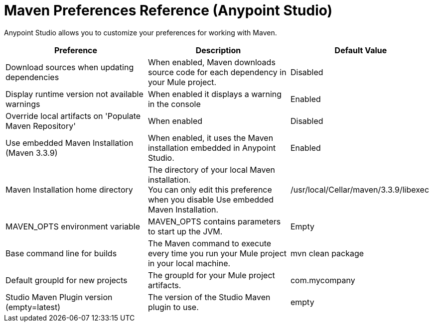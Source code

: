 = Maven Preferences Reference (Anypoint Studio)

Anypoint Studio allows you to customize your preferences for working with Maven.

[%header,%autowidth.spread]
|===
| Preference |Description |Default Value
| Download sources when updating dependencies
| When enabled, Maven downloads source code for each dependency in your Mule project. +
//REVIEW: Also Javadocs?
| Disabled


| Display runtime version not available warnings
| When enabled it displays a warning in the console
| Enabled

| Override local artifacts on 'Populate Maven Repository'
//COMBAK:
| When enabled
| Disabled

| Use embedded Maven Installation (Maven 3.3.9)
| When enabled, it uses the Maven installation embedded in Anypoint Studio.
| Enabled

| Maven Installation home directory
| The directory of your local Maven installation. +
You can only edit this preference when you disable Use embedded Maven Installation.
| /usr/local/Cellar/maven/3.3.9/libexec

| MAVEN_OPTS environment variable
| MAVEN_OPTS contains parameters to start up the JVM.
//REVIEW: Only params for the JVM or Mule as well?
// e.g -M-Dmule.http.disableRoundRobin=localhost
// What's the difference from adding them in the run configurations?
| Empty

| Base command line for builds
| The Maven command to execute every time you run your Mule project in your local machine.
| mvn clean package

| Default groupId for new projects
| The groupId for your Mule project artifacts.
| com.mycompany

| Studio Maven Plugin version (empty=latest)
| The version of the Studio Maven plugin to use.
//REVIEW: Shouldn't this be deprecated?
| empty
|===
